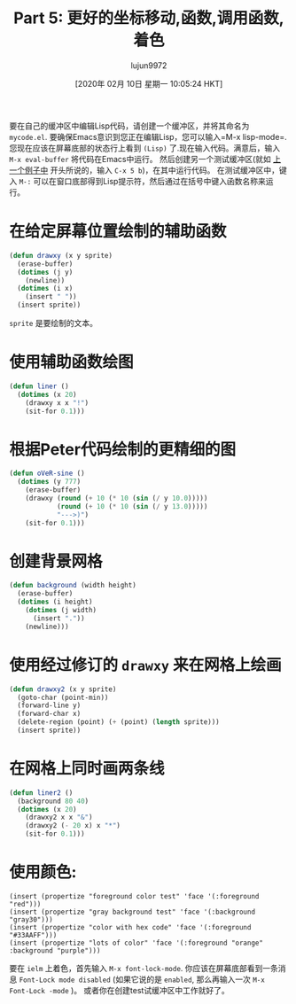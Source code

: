 #+TITLE: Part 5: 更好的坐标移动,函数,调用函数,着色
#+URL: http://dantorop.info/project/emacs-animation/lisp5.html
#+AUTHOR: lujun9972
#+TAGS: elisp-common
#+DATE: [2020年 02月 10日 星期一 10:05:24 HKT]
#+LANGUAGE:  zh-CN
#+OPTIONS:  H:6 num:nil toc:t n:nil ::t |:t ^:nil -:nil f:t *:t <:nil

要在自己的缓冲区中编辑Lisp代码，请创建一个缓冲区，并将其命名为 =mycode.el=. 要确保Emacs意识到您正在编辑Lisp，您可以输入=M-x lisp-mode=.
您现在应该在屏幕底部的状态行上看到 =(Lisp)= 了.现在输入代码。满意后，输入 =M-x eval-buffer= 将代码在Emacs中运行。
然后创建另一个测试缓冲区(就如 [[http://dantorop.info/project/emacs-animation/lisp4.html][上一个例子中]] 开头所说的，输入 =C-x 5 b=)，在其中运行代码。
在测试缓冲区中，键入 =M-:= 可以在窗口底部得到Lisp提示符，然后通过在括号中键入函数名称来运行。

* 在给定屏幕位置绘制的辅助函数
:PROPERTIES:
:CUSTOM_ID: a-helper-routine-to-draw-at-a-given-screen-position
:END:

#+begin_src emacs-lisp
  (defun drawxy (x y sprite)
    (erase-buffer)
    (dotimes (j y)
      (newline))
    (dotimes (i x)
      (insert " "))
    (insert sprite))
#+end_src

#+RESULTS:
: drawxy

=sprite= 是要绘制的文本。

* 使用辅助函数绘图
:PROPERTIES:
:CUSTOM_ID: using-the-helper-function-to-draw
:END:

#+begin_src emacs-lisp
  (defun liner ()
    (dotimes (x 20)
      (drawxy x x "!")
      (sit-for 0.1)))
#+end_src

#+RESULTS:
: liner

* 根据Peter代码绘制的更精细的图
:PROPERTIES:
:CUSTOM_ID: more-elaborate-drawing-based-on-peters-code
:END:

#+begin_src emacs-lisp
  (defun oVeR-sine ()
    (dotimes (y 777)
      (erase-buffer)
      (drawxy (round (+ 10 (* 10 (sin (/ y 10.0)))))
              (round (+ 10 (* 10 (sin (/ y 13.0)))))
              "--->)")
      (sit-for 0.1)))
#+end_src

#+RESULTS:
: oVeR-sine

* 创建背景网格
:PROPERTIES:
:CUSTOM_ID: make-a-background-grid
:END:

#+begin_src emacs-lisp
  (defun background (width height)
    (erase-buffer)
    (dotimes (i height)
      (dotimes (j width)
        (insert "."))
      (newline)))
#+end_src

#+RESULTS:
: background

* 使用经过修订的 =drawxy= 来在网格上绘画
:PROPERTIES:
:CUSTOM_ID: revised-drawxy-to-draw-on-the-grid
:END:

#+begin_src emacs-lisp
  (defun drawxy2 (x y sprite)
    (goto-char (point-min))
    (forward-line y)
    (forward-char x)
    (delete-region (point) (+ (point) (length sprite)))
    (insert sprite))
#+end_src

#+RESULTS:
: drawxy2

* 在网格上同时画两条线
:PROPERTIES:
:CUSTOM_ID: draw-two-lines-on-grid-at-same-time
:END:

#+begin_src emacs-lisp
  (defun liner2 ()
    (background 80 40)
    (dotimes (x 20)
      (drawxy2 x x "&")
      (drawxy2 (- 20 x) x "*")
      (sit-for 0.1)))
#+end_src

#+RESULTS:
: liner2

* 使用颜色:
:PROPERTIES:
:CUSTOM_ID: using-color
:END:

#+BEGIN_EXAMPLE
(insert (propertize "foreground color test" 'face '(:foreground "red")))
(insert (propertize "gray background test" 'face '(:background "gray30")))
(insert (propertize "color with hex code" 'face '(:foreground "#33AAFF")))
(insert (propertize "lots of color" 'face '(:foreground "orange" :background "purple")))
#+END_EXAMPLE

要在 =ielm= 上着色，首先输入 =M-x font-lock-mode=. 你应该在屏幕底部看到一条消息 =Font-Lock mode disabled= (如果它说的是 =enabled=, 那么再输入一次 =M-x Font-Lock -mode= )。
或者你在创建test试缓冲区中工作就好了。
